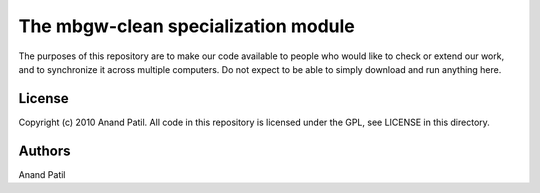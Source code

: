 The mbgw-clean specialization module
====================================

The purposes of this repository are to make our code available to people who would like to check or extend our work, and to synchronize it across multiple computers. Do not expect to be able to simply download and run anything here.

License
-------

Copyright (c) 2010 Anand Patil. All code in this repository is licensed under the GPL, see LICENSE in this directory.

Authors
-------

Anand Patil